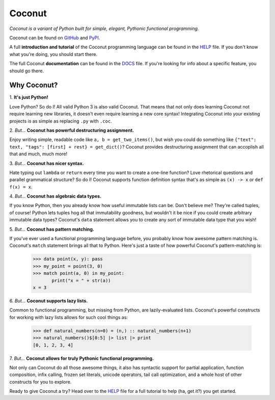 Coconut
=======

*Coconut is a variant of Python built for simple, elegant, Pythonic functional programming.*

Coconut can be found on GitHub_ and PyPI_.

A full **introduction and tutorial** of the Coconut programming language can be found in the HELP_ file. If you don't know what you're doing, you should start there.

The full Coconut **documentation** can be found in the DOCS_ file. If you're looking for info about a specific feature, you should go there.

.. _GitHub: https://github.com/evhub/coconut
.. _PyPI: https://pypi.python.org/pypi/coconut
.. _HELP: https://github.com/evhub/coconut/blob/master/HELP.md
.. _DOCS: https://github.com/evhub/coconut/blob/master/DOCS.md

Why Coconut?
------------

\1. **It's just Python!**

Love Python? So do I! All valid Python 3 is also valid Coconut. That means that not only does learning Coconut not require learning new libraries, it doesn't even require learning a new core syntax! Integrating Coconut into your existing projects is as simple as replacing ``.py`` with ``.coc``.

\2. *But...* **Coconut has powerful destructuring assignment.**

Enjoy writing simple, readable code like ``a, b = get_two_items()``, but wish you could do something like ``{"text": text, "tags": [first] + rest} = get_dict()``? Coconut provides destructuring assignment that can accoplish all that and much, much more!

\3. *But...* **Coconut has nicer syntax.**

Hate typing out ``lambda`` or ``return`` every time you want to create a one-line function? Love rhetorical questions and parallel grammatical structure? So do I! Coconut supports function definition syntax that's as simple as ``(x) -> x`` or ``def f(x) = x``.

\4. *But...* **Coconut has algebraic data types.**

If you know Python, then you already know how useful immutable lists can be. Don't believe me? They're called tuples, of course! Python lets tuples hog all that immutability goodness, but wouldn't it be nice if you could create arbitrary immutable data types? Coconut's ``data`` statement allows you to create any sort of immutable data type that you wish!

\5. *But...* **Coconut has pattern matching.**

If you've ever used a functional programming language before, you probably know how awesome pattern matching is. Coconut's ``match`` statement brings all that to Python. Here's just a taste of how powerful Coconut's pattern-matching is:

    >>> data point(x, y): pass
    >>> my_point = point(3, 0)
    >>> match point(a, 0) in my_point:
           print("x = " + str(a))
    x = 3

\6. *But...* **Coconut supports lazy lists.**

Common to functional programming, but missing from Python, are lazily-evaluated lists. Coconut's powerful constructs for working with lazy lists allows for such cool things as:

    >>> def natural_numbers(n=0) = (n,) :: natural_numbers(n+1)
    >>> natural_numbers()$[0:5] |> list |> print
    [0, 1, 2, 3, 4]

\7. *But...* **Coconut allows for truly Pythonic functional programming.**

Not only can Coconut do all those awesome things, it also has syntactic support for partial application, function composition, infix calling, frozen set literals, unicode operators, tail call optimization, and a whole host of other constructs for you to explore.

Ready to give Coconut a try? Head over to the HELP_ file for a full tutorial to help (ha, get it?) you get started.
